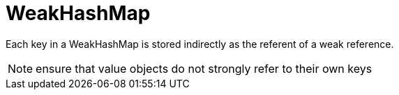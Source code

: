 = WeakHashMap

Each key in a WeakHashMap is stored indirectly as the referent of a weak reference.

[NOTE]
ensure that value objects do not strongly refer to their own keys